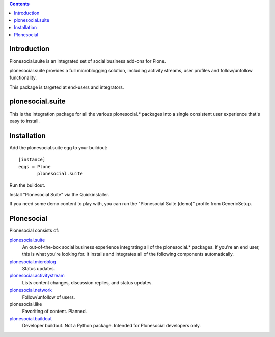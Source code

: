 .. contents::

Introduction
============

Plonesocial.suite is an integrated set of social business add-ons for Plone.

plonesocial.suite provides a full microblogging solution, 
including activity streams, user profiles and follow/unfollow functionality.

This package is targeted at end-users and integrators.

plonesocial.suite
=================

This is the integration package for all the various plonesocial.* packages
into a single consistent user experience that's easy to install.


Installation
============

Add the plonesocial.suite egg to your buildout::

    [instance]
    eggs = Plone
           plonesocial.suite

Run the buildout.

Install "Plonesocial Suite" via the Quickinstaller.

If you need some demo content to play with, you can run the
"Plonesocial Suite (demo)" profile from GenericSetup.   


Plonesocial
===========

Plonesocial consists of:

`plonesocial.suite`_
 An out-of-the-box social business experience integrating all of the plonesocial.* packages.
 If you're an end user, this is what you're looking for.
 It installs and integrates all of the following components automatically.

`plonesocial.microblog`_
 Status updates.

`plonesocial.activitystream`_
 Lists content changes, discussion replies, and status updates.

`plonesocial.network`_
 Follow/unfollow of users.

plonesocial.like
 Favoriting of content. Planned.

`plonesocial.buildout`_
 Developer buildout. Not a Python package. Intended for Plonesocial developers only.

.. _plonesocial.suite: https://github.com/cosent/plonesocial.suite
.. _plonesocial.microblog: https://github.com/cosent/plonesocial.microblog
.. _plonesocial.activitystream: https://github.com/cosent/plonesocial.activitystream
.. _plonesocial.network: https://github.com/cosent/plonesocial.network
.. _plonesocial.buildout: https://github.com/cosent/plonesocial.buildout

